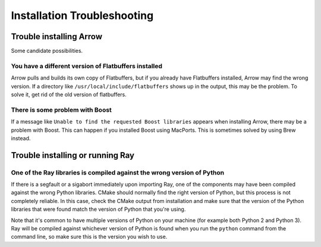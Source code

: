 Installation Troubleshooting
============================

Trouble installing Arrow
-------------------------

Some candidate possibilities.

You have a different version of Flatbuffers installed
~~~~~~~~~~~~~~~~~~~~~~~~~~~~~~~~~~~~~~~~~~~~~~~~~~~~~

Arrow pulls and builds its own copy of Flatbuffers, but if you already have
Flatbuffers installed, Arrow may find the wrong version. If a directory like
``/usr/local/include/flatbuffers`` shows up in the output, this may be the
problem. To solve it, get rid of the old version of flatbuffers.

There is some problem with Boost
~~~~~~~~~~~~~~~~~~~~~~~~~~~~~~~~

If a message like ``Unable to find the requested Boost libraries`` appears when
installing Arrow, there may be a problem with Boost. This can happen if you
installed Boost using MacPorts. This is sometimes solved by using Brew instead.

Trouble installing or running Ray
---------------------------------

One of the Ray libraries is compiled against the wrong version of Python
~~~~~~~~~~~~~~~~~~~~~~~~~~~~~~~~~~~~~~~~~~~~~~~~~~~~~~~~~~~~~~~~~~~~~~~~

If there is a segfault or a sigabort immediately upon importing Ray, one of the
components may have been compiled against the wrong Python libraries. CMake
should normally find the right version of Python, but this process is not
completely reliable. In this case, check the CMake output from installation and
make sure that the version of the Python libraries that were found match the
version of Python that you're using.

Note that it's common to have multiple versions of Python on your machine (for
example both Python 2 and Python 3). Ray will be compiled against whichever
version of Python is found when you run the ``python`` command from the
command line, so make sure this is the version you wish to use.
